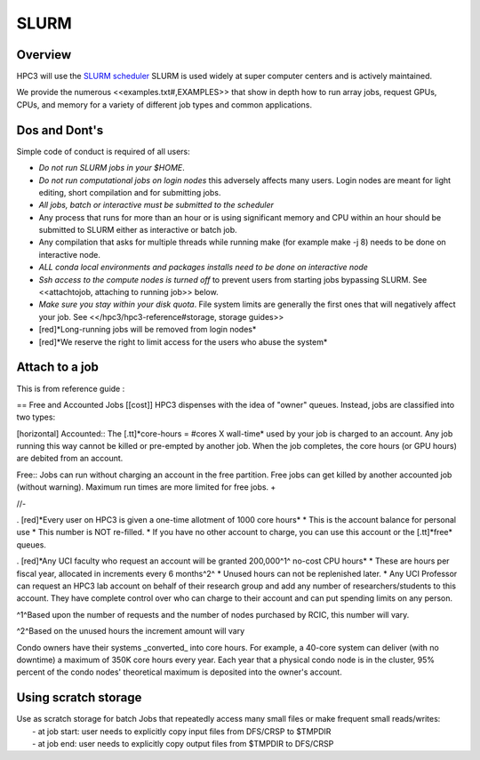 .. _slurm:

SLURM 
=====

Overview
---------

HPC3 will use the `SLURM scheduler <http://slurm.schedmd.com/slurm.html>`_
SLURM is used widely at super computer centers and is actively maintained.

We provide the numerous <<examples.txt#,EXAMPLES>> that show in depth how to run array jobs,
request GPUs, CPUs, and memory for a variety of different job types and common applications.


Dos and Dont's
--------------

Simple code of conduct is required of all users:

- *Do not run SLURM jobs in your $HOME*.
- *Do not run computational jobs on login nodes* this adversely affects
  many users. Login nodes are meant for light editing, short compilation and for submitting jobs.

- *All jobs, batch or interactive must be submitted to the scheduler*

- Any process that runs for more than an hour  or is using significant memory and CPU within an hour
  should be submitted to SLURM either as interactive or batch job. 
- Any compilation that asks for multiple threads while running make (for example
  make -j 8) needs to be done on interactive node.

- *ALL conda local environments and packages installs need to be done on interactive node*
- *Ssh access to the compute nodes is turned off* to prevent users from starting
  jobs bypassing SLURM.  See <<attachtojob, attaching to running job>> below.
- *Make sure you stay within your disk quota*. File system limits are generally the first
  ones that will negatively affect your job. See <</hpc3/hpc3-reference#storage, storage guides>>

- [red]*Long-running jobs will be removed from login nodes*
- [red]*We reserve the right to limit access for the users who abuse the system*


.. _attach to job:

Attach to a job
---------------

This is from reference guide :


== Free and Accounted Jobs [[cost]]
HPC3 dispenses with the idea of "owner" queues. Instead, jobs are classified into two types:

[horizontal]
Accounted:: The [.tt]*core-hours = #cores X wall-time* used by your job is charged to an account. Any job running this way cannot be killed or pre-empted by another job.  When the job completes, the core hours (or GPU hours) are debited from an account.

Free:: Jobs can run without charging an account in the free partition. Free jobs can get killed by another
accounted job (without warning). Maximum run times are more limited for free jobs.
+

//-

. [red]*Every user on HPC3 is given a one-time allotment of 1000 core hours*
* This is the account balance for personal use
* This number is NOT re-filled.
* If you have no other account to charge, you can use this account or the [.tt]*free* queues.

. [red]*Any UCI faculty who request an account will be granted 200,000^1^ no-cost CPU hours*
* These are hours per fiscal year, allocated in increments every 6 months^2^
* Unused hours can not be replenished later.
* Any UCI Professor can request an HPC3 lab account on behalf of their research group and add any number of
researchers/students to this account. They have complete control over who can charge to
their account and can put spending limits on any person.

^1^Based upon the number of requests and the number of nodes purchased by RCIC, this number will vary.

^2^Based on the unused hours the increment amount will vary

Condo owners have their systems _converted_ into core hours.  For example, a 40-core system can deliver
(with no downtime) a maximum of 350K core hours every year.  Each year that a physical condo node is in the cluster,
95% percent of the condo nodes' theoretical maximum is deposited into the owner's account.

.. _scratch storage:

Using scratch storage
---------------------

| Use as scratch storage for batch Jobs that repeatedly access many small files or make frequent small reads/writes:
|   - at job start: user needs to explicitly copy input files from DFS/CRSP to $TMPDIR
|   - at job end: user needs to explicitly copy output files from $TMPDIR to DFS/CRSP

